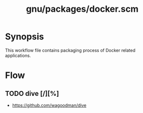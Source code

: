 #+title: gnu/packages/docker.scm
#+modified: <2021-06-18 Fri 11:11:31 BST>

* Synopsis
This workflow file contains packaging process of Docker related applications.

* Flow
** TODO dive [/][%]
- https://github.com/wagoodman/dive
